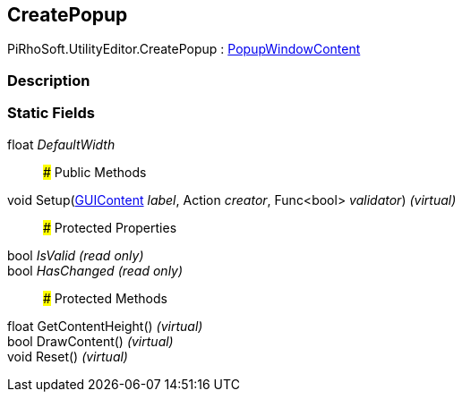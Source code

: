 [#editor/create-popup]

## CreatePopup

PiRhoSoft.UtilityEditor.CreatePopup : https://docs.unity3d.com/ScriptReference/PopupWindowContent.html[PopupWindowContent^]

### Description

### Static Fields

float _DefaultWidth_::

### Public Methods

void Setup(https://docs.unity3d.com/ScriptReference/GUIContent.html[GUIContent^] _label_, Action _creator_, Func<bool> _validator_) _(virtual)_::

### Protected Properties

bool _IsValid_ _(read only)_::

bool _HasChanged_ _(read only)_::

### Protected Methods

float GetContentHeight() _(virtual)_::

bool DrawContent() _(virtual)_::

void Reset() _(virtual)_::